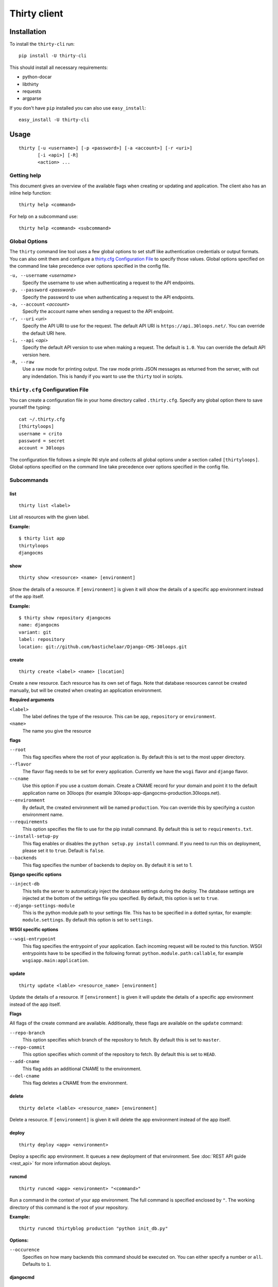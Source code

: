 =============
Thirty client
=============

Installation
============

To install the ``thirty-cli`` run::

    pip install -U thirty-cli

This should install all necessary requirements:

- python-docar
- libthirty
- requests
- argparse

If you don't have ``pip`` installed you can also use ``easy_install``::

    easy_install -U thirty-cli

Usage
=====

::

    thirty [-u <username>] [-p <password>] [-a <account>] [-r <uri>]
           [-i <api>] [-R]
           <action> ...

Getting help
------------

This document gives an overview of the available flags when creating or updating
and application. The client also has an inline help function::

  thirty help <command>

For help on a subcommand use::

  thirty help <command> <subcommand>

.. _thirty-client-global-options:

Global Options
--------------

The ``thirty`` command line tool uses a few global options to set stuff like
authentication credentials or output formats. You can also omit them and
configure a `thirty.cfg Configuration File`_ to specify those values. Global
options specified on the command line take precedence over options specified in
the config file.

``-u, --username`` *<username>*
  Specify the username to use when authenticating a request to the API
  endpoints.

``-p, --password`` *<password>*
  Specify the password to use when authenticating a request to the API
  endpoints.

``-a, --account`` *<account>*
  Specify the account name when sending a request to the API endpoint.

``-r, --uri`` *<uri>*
  Specify the API URI to use for the request. The default API URI is
  ``https://api.30loops.net/``. You can override the default URI here.

``-i, --api`` *<api>*
  Specify the default API version to use when making a request. The default is
  ``1.0``. You can override the default API version here.

``-R, --raw``
  Use a raw mode for printing output. The raw mode prints JSON messages as
  returned from the server, with out any indendation. This is handy if you want
  to use the ``thirty`` tool in scripts.

.. _thirty-client-configuration-file:

``thirty.cfg`` Configuration File
---------------------------------

You can create a configuration file in your home directory called
``.thirty.cfg``. Specify any global option there to save yourself the typing::

    cat ~/.thirty.cfg 
    [thirtyloops]
    username = crito
    password = secret
    account = 30loops

The configuration file follows a simple INI style and collects all global
options under a section called ``[thirtyloops]``. Global options specified on
the command line take precedence over options specified in the config file.

Subcommands
-----------

list
~~~~

::

    thirty list <label>

List all resources with the given label.

**Example:**

::

    $ thirty list app
    thirtyloops
    djangocms

show
~~~~

::

    thirty show <resource> <name> [environment]

Show the details of a resource. If ``[environment]`` is given it will show the
details of a specific app environment instead of the app itself.

**Example:**

::

    $ thirty show repository djangocms
    name: djangocms
    variant: git
    label: repository
    location: git://github.com/bastichelaar/Django-CMS-30loops.git

create 
~~~~~~
::

    thirty create <label> <name> [location]

Create a new resource. Each resource has its own set of flags. Note that 
database resources cannot be created manually, but will be created when 
creating an application environment.

**Required arguments**

``<label>``
  The label defines the type of the resource. This can be ``app``, 
  ``repository`` or ``environment``.

``<name>``
  The name you give the resource

**flags**

``--root``
  This flag specifies where the root of your application is. By default this is 
  set to the most upper directory.

``--flavor``
  The flavor flag needs to be set for every application. Currently we have the 
  ``wsgi`` flavor and ``django`` flavor.

``--cname``
  Use this option if you use a custom domain. Create a CNAME record for your 
  domain and point it to the default application name on 30loops (for example
  30loops-app-djangocms-production.30loops.net).

``--environment``
  By default, the created environment will be named ``production``. You can 
  override this by specifying a custon environment name.

``--requirements``
  This option specifies the file to use for the pip install command. By default
  this is set to ``requirements.txt``.

``--install-setup-py``
  This flag enables or disables the ``python setup.py install`` command. If you
  need to run this on deployment, please set it to ``true``. Default is 
  ``false``.

``--backends``
  This flag specifies the number of backends to deploy on. By default it is set
  to 1.

**Django specific options**

``--inject-db``
  This tells the server to automaticaly inject the database settings during the
  deploy. The database settings are injected at the bottom of the settings file 
  you specified. By default, this option is set to ``true``.

``--django-settings-module``
  This is the python module path to your settings file. This has to be 
  specified in a dotted syntax, for example: ``module.settings``. By default
  this option is set to ``settings``.

.. _`Django`: http://djangoproject.com
.. _`example repository`: https://github.com/30loops/django-cms-30loops


**WSGI specific options**

``--wsgi-entrypoint``
  This flag specifies the entrypoint of your application. Each incoming 
  request will be routed to this function. WSGI entrypoints have to be specified 
  in the following format: ``python.module.path:callable``, for example
  ``wsgiapp.main:application``.

update
~~~~~~
::

    thirty update <lable> <resource_name> [environment]

Update the details of a resource. If ``[environment]`` is given it will update the
details of a specific app environment instead of the app itself.

**Flags**

All flags of the create command are available. Additionally, these flags are
available on the ``update`` command:

``--repo-branch``
  This option specifies which branch of the repository to fetch. By default this
  is set to ``master``.

``--repo-commit``
  This option specifies which commit of the repository to fetch. By default this
  is set to ``HEAD``.

``--add-cname``
  This flag adds an additional CNAME to the environment.

``--del-cname``
  This flag deletes a CNAME from the environment.

delete
~~~~~~

::

    thirty delete <lable> <resource_name> [environment]

Delete a resource. If ``[environment]`` is given it will delete the app
environment instead of the app itself.

deploy
~~~~~~

::

    thirty deploy <app> <environment>

Deploy a specific app environment. It queues a new deployment of that
environment. See :doc:`REST API guide <rest_api>` for more information about
deploys.

runcmd
~~~~~~

::

    thirty runcmd <app> <environment> "<command>"

Run a command in the context of your app environment. The full command is
specified enclosed by ``"``. The working directory of this command is the root
of your repository. 

**Example:**

::

    thirty runcmd thirtyblog production "python init_db.py"

**Options:**

``--occurence``
  Specifies on how many backends this command should be executed on. You can
  either specify a number or ``all``. Defaults to ``1``.

djangocmd
~~~~~~~~~

::

    thirty djangocmd <app> <environment> "<management command>"

Run a django management command in the context of your django project. The full
command is specified enclosed by ``"``. The working directory of this command
is the root of your repository. You don't have to specify any settings module
or start the command with ``python manage.py``.

**Example:**

::

    thirty djangocmd thirtyblog production "syncdb"

**Options:**

``--occurence``
  Specifies on how many backends this command should be executed on. You can
  either specify a number or ``all``. Defaults to ``1``.
